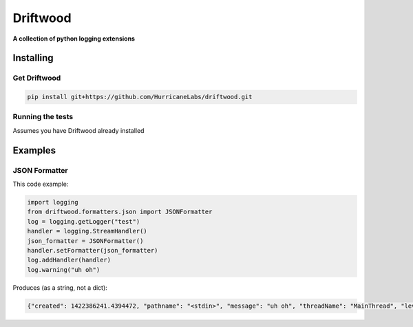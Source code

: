 .. role:: bash(code)
    :language: bash

=========
Driftwood
=========
**A collection of python logging extensions**

Installing
==========

Get Driftwood
-------------
.. code-block:: shell

    pip install git+https://github.com/HurricaneLabs/driftwood.git

Running the tests
-----------------
Assumes you have Driftwood already installed

.. code-block:: shell
    pip install nose2
    git clone https://github.com/HurricaneLabs/driftwood.git
    cd driftwood/test/unit
    nose2

Examples
========

JSON Formatter
--------------
This code example:

.. code-block:: python

    import logging
    from driftwood.formatters.json import JSONFormatter
    log = logging.getLogger("test")
    handler = logging.StreamHandler()
    json_formatter = JSONFormatter()
    handler.setFormatter(json_formatter)
    log.addHandler(handler)
    log.warning("uh oh")

Produces (as a string, not a dict):

.. code-block:: json

    {"created": 1422386241.4394472, "pathname": "<stdin>", "message": "uh oh", "threadName": "MainThread", "levelname": "WARNING", "process": 4384, "module": "<stdin>", "thread": 139785634490176, "levelno": 30, "msecs": 439.44716453552246, "filename": "<stdin>", "lineno": 1, "relativeCreated": 52455.650329589844, "funcName": "<module>", "name": "test"}

